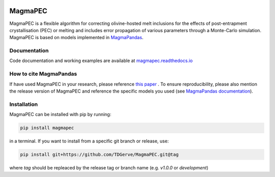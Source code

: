 .. image:: https://zenodo.org/badge/DOI/10.5281/zenodo.15308118.svg
  :target: https://doi.org/10.5281/zenodo.15308118

========
MagmaPEC
========
MagmaPEC is a flexible algorithm for correcting olivine-hosted melt inclusions for the effects of post-entrapment crystallisation (PEC) or melting  and includes error propagation of various parameters through a Monte-Carlo simulation. MagmaPEC is based on models implemented in `MagmaPandas <https://pypi.org/project/MagmaPandas/>`_.

Documentation
-------------
Code documentation and working examples are available at `magmapec.readthedocs.io <https://magmapec.readthedocs.io>`_


How to cite MagmaPandas
------------------------------
If have used MagmaPEC in your research, please reference  `this paper <placeholder>`_ . To ensure reproducibility, please also mention the release version of MagmaPEC and reference the specific models you used (see `MagmaPandas documentation <https://magmapandas.readthedocs.io/en/latest/code_documentation.html#references>`_).


Installation
------------
MagmaPEC can be installed with pip by running:

.. code-block:: bash

    pip install magmapec

in a terminal.
If you want to install from a specific git branch or release, use:

.. code-block:: bash

    pip install git+https://github.com/TDGerve/MagmaPEC.git@tag

where *tag* should be repleaced by the release tag or branch name (e.g. *v1.0.0* or *development*)





